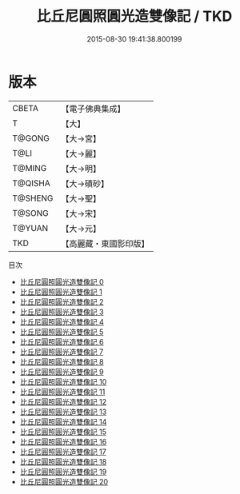 #+TITLE: 比丘尼圓照圓光造雙像記 / TKD

#+DATE: 2015-08-30 19:41:38.800199
* 版本
 |     CBETA|【電子佛典集成】|
 |         T|【大】     |
 |    T@GONG|【大→宮】   |
 |      T@LI|【大→麗】   |
 |    T@MING|【大→明】   |
 |   T@QISHA|【大→磧砂】  |
 |   T@SHENG|【大→聖】   |
 |    T@SONG|【大→宋】   |
 |    T@YUAN|【大→元】   |
 |       TKD|【高麗藏・東國影印版】|
目次
 - [[file:KR6c0002_000.txt][比丘尼圓照圓光造雙像記 0]]
 - [[file:KR6c0002_001.txt][比丘尼圓照圓光造雙像記 1]]
 - [[file:KR6c0002_002.txt][比丘尼圓照圓光造雙像記 2]]
 - [[file:KR6c0002_003.txt][比丘尼圓照圓光造雙像記 3]]
 - [[file:KR6c0002_004.txt][比丘尼圓照圓光造雙像記 4]]
 - [[file:KR6c0002_005.txt][比丘尼圓照圓光造雙像記 5]]
 - [[file:KR6c0002_006.txt][比丘尼圓照圓光造雙像記 6]]
 - [[file:KR6c0002_007.txt][比丘尼圓照圓光造雙像記 7]]
 - [[file:KR6c0002_008.txt][比丘尼圓照圓光造雙像記 8]]
 - [[file:KR6c0002_009.txt][比丘尼圓照圓光造雙像記 9]]
 - [[file:KR6c0002_010.txt][比丘尼圓照圓光造雙像記 10]]
 - [[file:KR6c0002_011.txt][比丘尼圓照圓光造雙像記 11]]
 - [[file:KR6c0002_012.txt][比丘尼圓照圓光造雙像記 12]]
 - [[file:KR6c0002_013.txt][比丘尼圓照圓光造雙像記 13]]
 - [[file:KR6c0002_014.txt][比丘尼圓照圓光造雙像記 14]]
 - [[file:KR6c0002_015.txt][比丘尼圓照圓光造雙像記 15]]
 - [[file:KR6c0002_016.txt][比丘尼圓照圓光造雙像記 16]]
 - [[file:KR6c0002_017.txt][比丘尼圓照圓光造雙像記 17]]
 - [[file:KR6c0002_018.txt][比丘尼圓照圓光造雙像記 18]]
 - [[file:KR6c0002_019.txt][比丘尼圓照圓光造雙像記 19]]
 - [[file:KR6c0002_020.txt][比丘尼圓照圓光造雙像記 20]]
